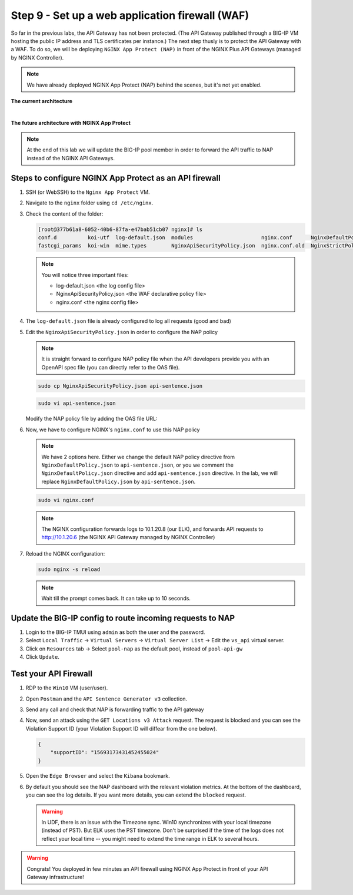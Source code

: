 Step 9 - Set up a web application firewall (WAF)
################################################

So far in the previous labs, the API Gateway has not been protected. (The API Gateway published through a BIG-IP VM hosting the public IP address and TLS certificates per instance.)
The next step thusly is to protect the API Gateway with a WAF. To do so, we will be deploying ``NGINX App Protect (NAP)`` in front of the NGINX Plus API Gateways (managed by NGINX Controller).

.. note:: We have already deployed NGINX App Protect (NAP) behind the scenes, but it's not yet enabled.

**The current architecture**

.. image:: ../pictures/lab3/apim_archi.png
   :align: center

|

**The future architecture with NGINX App Protect**

.. image:: ../pictures/lab3/archi-nap.png
   :align: center

.. note:: At the end of this lab we will update the BIG-IP pool member in order to forward the API traffic to NAP instead of the NGINX API Gateways.

Steps to configure NGINX App Protect as an API firewall
*******************************************************

#. SSH (or WebSSH) to the ``Nginx App Protect`` VM.
#. Navigate to the ``nginx`` folder using ``cd /etc/nginx``.
#. Check the content of the folder:

   .. code-block:: bash

      [root@377b61a8-6052-40b6-87fa-e47bab51cb07 nginx]# ls
      conf.d          koi-utf  log-default.json  modules                      nginx.conf      NginxDefaultPolicy.json  scgi_params   win-utf
      fastcgi_params  koi-win  mime.types        NginxApiSecurityPolicy.json  nginx.conf.old  NginxStrictPolicy.json   uwsgi_params

   .. note:: You will notice three important files:

      - log-default.json <the log config file>
      - NginxApiSecurityPolicy.json <the WAF declarative policy file>
      - nginx.conf <the nginx config file>

#. The ``log-default.json`` file is already configured to log all requests (good and bad)
#. Edit the ``NginxApiSecurityPolicy.json`` in order to configure the NAP policy

   .. note:: It is straight forward to configure NAP policy file when the API developers provide you with an OpenAPI spec file (you can directly refer to the OAS file).

   .. code-block:: bash

      sudo cp NginxApiSecurityPolicy.json api-sentence.json

   .. code-block:: bash

      sudo vi api-sentence.json

   Modify the NAP policy file by adding the OAS file URL:

   .. code-block:: JSON
      :emphasize-lines: 10, 11, 12

      {
      "policy" : {
      "name" : "app_protect_api_security_policy",
      "description" : "NGINX App Protect API Security Policy. The policy is intended to be used with an OpenAPI file",
      "template": {
        "name": "POLICY_TEMPLATE_NGINX_BASE"
      },

      "open-api-files" : [
        {
         "link": "https://api.swaggerhub.com/apis/F5EMEASSA/API-Sentence/3.0.1"
        }
      ],

      "enforcer-settings" : {
         "enforcerStateCookies" : {
            "secureAttribute" : "always"
         }
      },
      ...

#. Now, we have to configure NGINX's ``nginx.conf`` to use this NAP policy

   .. note:: We have 2 options here. Either we change the default NAP policy directive from ``NginxDefaultPolicy.json`` to ``api-sentence.json``, or you we comment the ``NginxDefaultPolicy.json`` directive and add ``api-sentence.json`` directive. In the lab, we will replace ``NginxDefaultPolicy.json`` by ``api-sentence.json``.

   .. code-block:: bash

      sudo vi nginx.conf

   .. code-block:: nginx
      :emphasize-lines: 31

      user  nginx;
      worker_processes  auto;

      error_log  /var/log/nginx/error.log notice;
      pid        /var/run/nginx.pid;

      load_module modules/ngx_http_app_protect_module.so;

      events {
         worker_connections 1024;
      }

      http {
         include          /etc/nginx/mime.types;
         default_type  application/octet-stream;
         sendfile        on;
         keepalive_timeout  65;

         log_format  main  '$remote_addr - $remote_user [$time_local] "$request" '
                        '$status $body_bytes_sent "$http_referer" '
                        '"$http_user_agent" "$http_x_forwarded_for"';

         access_log  /var/log/nginx/access.log  main;

         server {
         listen	  80;
            server_name  localhost;
            proxy_http_version 1.1;

            app_protect_enable on;
            app_protect_policy_file "/etc/nginx/api-sentence.json";
            app_protect_security_log_enable on;
            app_protect_security_log "/etc/nginx/log-default.json" syslog:server=10.1.20.8:5144;

            location / {
                  resolver_timeout 5s;
                  client_max_body_size 0;
                  default_type text/html;
                  proxy_pass http://10.1.20.6$request_uri;
            }
         }
      }

   .. note:: The NGINX configuration forwards logs to 10.1.20.8 (our ELK), and forwards API requests to http://10.1.20.6 (the NGINX API Gateway managed by NGINX Controller)

#. Reload the NGINX configuration:

   .. code-block:: bash

      sudo nginx -s reload

   .. note:: Wait till the prompt comes back. It can take up to 10 seconds.

Update the BIG-IP config to route incoming requests to NAP
**********************************************************

#. Login to the BIG-IP TMUI using ``admin`` as both the user and the password.
#. Select ``Local Traffic`` -> ``Virtual Servers`` -> ``Virtual Server List`` -> Edit the ``vs_api`` virtual server.
#. Click on ``Resources`` tab -> Select ``pool-nap`` as the default pool, instead of ``pool-api-gw``
#. Click ``Update``.

Test your API Firewall
**********************

#. RDP to the ``Win10`` VM (user/user).
#. Open ``Postman`` and the ``API Sentence Generator v3`` collection.
#. Send any call and check that NAP is forwarding traffic to the API gateway
#. Now, send an attack using the ``GET Locations v3 Attack`` request. The request is blocked and you can see the Violation Support ID (your Violation Support ID will diffear from the one below).

   .. code-block:: json

      {
          "supportID": "15693173431452455024"
      }

#. Open the ``Edge Browser`` and select the ``Kibana`` bookmark.
#. By default you should see the NAP dashboard with the relevant violation metrics. At the bottom of the dashboard, you can see the log details. If you want more details, you can extend the ``blocked`` request.

   .. warning:: In UDF, there is an issue with the Timezone sync. Win10 synchronizes with your local timezone (instead of PST). But ELK uses the PST timezone. Don't be surprised if the time of the logs does not reflect your local time -- you might need to extend the time range in ELK to several hours.

   .. image:: ../pictures/lab3/ELK1.png
      :align: center

   .. image:: ../pictures/lab3/ELK2.png
      :align: center

.. warning:: Congrats! You deployed in few minutes an API firewall using NGINX App Protect in front of your API Gateway infrastructure!
